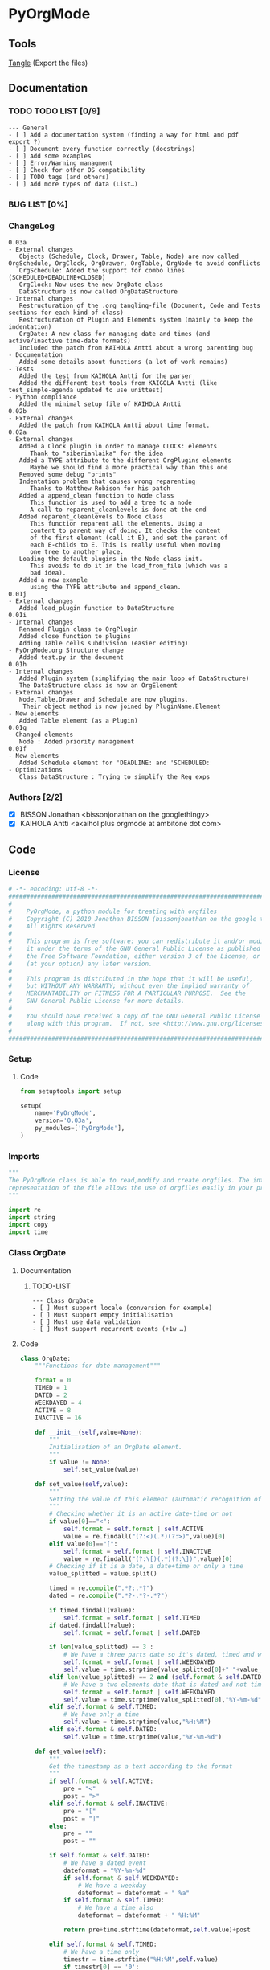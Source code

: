 #+BABEL: :comments no
#+VERSION: 0.03a
 
* PyOrgMode
** Tools
   [[elisp:org-babel-tangle][Tangle]] (Export the files)
** Documentation
*** TODO TODO LIST [0/9]
    :PROPERTIES:
    :ID:       6d76f100-d4a8-44f3-8206-d5da6c095f78
    :END:
#+begin_src ascii :tangle TODO :exports code
--- General
- [ ] Add a documentation system (finding a way for html and pdf export ?)
- [ ] Document every function correctly (docstrings)
- [ ] Add some examples
- [ ] Error/Warning managment
- [ ] Check for other OS compatibility
- [ ] TODO tags (and others)
- [ ] Add more types of data (List…) 
#+end_src
*** BUG LIST [0%]
*** ChangeLog
    :PROPERTIES:
    :ID:       b2c042e4-e1f4-49ed-8f0e-2b5f8671e080
    :END:
#+begin_src ascii :tangle ChangeLog :exports code
0.03a
- External changes
   Objects (Schedule, Clock, Drawer, Table, Node) are now called OrgSchedule, OrgClock, OrgDrawer, OrgTable, OrgNode to avoid conflicts
   OrgSchedule: Added the support for combo lines (SCHEDULED+DEADLINE+CLOSED)
   OrgClock: Now uses the new OrgDate class
   DataStructure is now called OrgDataStructure
- Internal changes
   Restructuration of the .org tangling-file (Document, Code and Tests sections for each kind of class)
   Restructuration of Plugin and Elements system (mainly to keep the indentation)
   OrgDate: A new class for managing date and times (and active/inactive time-date formats)
   Included the patch from KAIHOLA Antti about a wrong parenting bug
- Documentation
   Added some details about functions (a lot of work remains)
- Tests
   Added the test from KAIHOLA Antti for the parser
   Added the different test tools from KAIGOLA Antti (like test_simple-agenda updated to use unittest)
- Python compliance
   Added the minimal setup file of KAIHOLA Antti
0.02b
- External changes
   Added the patch from KAIHOLA Antti about time format.
0.02a
- External changes
   Added a Clock plugin in order to manage CLOCK: elements
      Thank to "siberianlaika" for the idea
   Added a TYPE attribute to the different OrgPlugins elements
      Maybe we should find a more practical way than this one
   Removed some debug "prints"
   Indentation problem that causes wrong reparenting
      Thanks to Matthew Robison for his patch
   Added a append_clean function to Node class
      This function is used to add a tree to a node
      A call to reparent_cleanlevels is done at the end
   Added reparent_cleanlevels to Node class
      This function reparent all the elements. Using a 
      content to parent way of doing. It checks the content
      of the first element (call it E), and set the parent of
      each E-childs to E. This is really useful when moving
      one tree to another place.
   Loading the default plugins in the Node class init.
      This avoids to do it in the load_from_file (which was a 
      bad idea).
   Added a new example 
      using the TYPE attribute and append_clean.
0.01j
- External changes
   Added load_plugin function to DataStructure
0.01i
- Internal changes
   Renamed Plugin class to OrgPlugin
   Added close function to plugins
   Adding Table cells subdivision (easier editing)
- PyOrgMode.org Structure change
   Added test.py in the document
0.01h
- Internal changes
   Added Plugin system (simplifying the main loop of DataStructure)
   The DataStructure class is now an OrgElement
- External changes
   Node,Table,Drawer and Schedule are now plugins.
    Their object method is now joined by PluginName.Element
- New elements
   Added Table element (as a Plugin)
0.01g
- Changed elements
   Node : Added priority management
0.01f
- New elements
   Added Schedule element for 'DEADLINE: and 'SCHEDULED:
- Optimizations
   Class DataStructure : Trying to simplify the Reg exps
#+end_src
*** Authors [2/2]
- [X] BISSON Jonathan <bissonjonathan on the googlethingy>
- [X] KAIHOLA Antti <akaihol plus orgmode at ambitone dot com>
** Code
*** License
    :PROPERTIES:
    :ID:       31a46da7-f49b-4826-9c46-1513054f6202
    :END:
#+srcname: license_comments
#+begin_src python :tangle PyOrgMode.py :exports code
  # -*- encoding: utf-8 -*-
  ##############################################################################
  #
  #    PyOrgMode, a python module for treating with orgfiles
  #    Copyright (C) 2010 Jonathan BISSON (bissonjonathan on the google thing).
  #    All Rights Reserved
  #
  #    This program is free software: you can redistribute it and/or modify
  #    it under the terms of the GNU General Public License as published by
  #    the Free Software Foundation, either version 3 of the License, or
  #    (at your option) any later version.
  #
  #    This program is distributed in the hope that it will be useful,
  #    but WITHOUT ANY WARRANTY; without even the implied warranty of
  #    MERCHANTABILITY or FITNESS FOR A PARTICULAR PURPOSE.  See the
  #    GNU General Public License for more details.
  #
  #    You should have received a copy of the GNU General Public License
  #    along with this program.  If not, see <http://www.gnu.org/licenses/>.
  #
  ##############################################################################
#+end_src
*** Setup
**** Code
     :PROPERTIES:
     :ID:       ce230397-f460-4184-954c-ddc19f365256
     :END:
#+srcname: setup.org
#+begin_src python :tangle setup.py :exports code
from setuptools import setup

setup(
    name='PyOrgMode',
    version='0.03a',
    py_modules=['PyOrgMode'],
)
#+end_src
*** Imports
    :PROPERTIES:
    :ID:       5fa2a7a6-476a-43c2-81f4-0fee4ee86fe2
    :END:
#+srcname: imports
#+begin_src python :tangle PyOrgMode.py :exports code
  """
  The PyOrgMode class is able to read,modify and create orgfiles. The internal
  representation of the file allows the use of orgfiles easily in your projects.
  """
  
  import re
  import string
  import copy
  import time
#+end_src
*** Class OrgDate
**** Documentation
***** TODO-LIST
      :PROPERTIES:
      :ID:       bfedf310-51ec-4c51-a193-aaf36e3a7ea7
      :END:
#+begin_src ascii :tangle TODO :exports code
--- Class OrgDate
- [ ] Must support locale (conversion for example)
- [ ] Must support empty initialisation
- [ ] Must use data validation
- [ ] Must support recurrent events (+1w …)
#+end_src
**** Code
    :PROPERTIES:
    :ID:       c420b975-747f-448a-bdc4-6454f9ffaea6
    :END:
#+srcname: class_OrgDate
#+begin_src python :tangle PyOrgMode.py :exports code
  class OrgDate:
      """Functions for date management"""
  
      format = 0
      TIMED = 1
      DATED = 2
      WEEKDAYED = 4
      ACTIVE = 8
      INACTIVE = 16
  
      def __init__(self,value=None):
          """
          Initialisation of an OrgDate element.
          """
          if value != None:
              self.set_value(value)
  
      def set_value(self,value):
          """
          Setting the value of this element (automatic recognition of format)
          """
          # Checking whether it is an active date-time or not
          if value[0]=="<":
              self.format = self.format | self.ACTIVE
              value = re.findall("(?:<)(.*)(?:>)",value)[0]
          elif value[0]=="[":
              self.format = self.format | self.INACTIVE
              value = re.findall("(?:\[)(.*)(?:\])",value)[0]
          # Checking if it is a date, a date+time or only a time
          value_splitted = value.split()
  
          timed = re.compile(".*?:.*?")
          dated = re.compile(".*?-.*?-.*?")
  
          if timed.findall(value):
              self.format = self.format | self.TIMED
          if dated.findall(value):
              self.format = self.format | self.DATED
  
          if len(value_splitted) == 3 :
              # We have a three parts date so it's dated, timed and weekdayed
              self.format = self.format | self.WEEKDAYED
              self.value = time.strptime(value_splitted[0]+" "+value_splitted[2],"%Y-%m-%d %H:%M")
          elif len(value_splitted) == 2 and (self.format & self.DATED) and not (self.format & self.TIMED):
              # We have a two elements date that is dated and not timed. So we must have a dated weekdayed item
              self.format = self.format | self.WEEKDAYED
              self.value = time.strptime(value_splitted[0],"%Y-%m-%d")
          elif self.format & self.TIMED:
              # We have only a time
              self.value = time.strptime(value,"%H:%M")
          elif self.format & self.DATED:
              self.value = time.strptime(value,"%Y-%m-%d")            
  
      def get_value(self):
          """
          Get the timestamp as a text according to the format
          """
          if self.format & self.ACTIVE:
              pre = "<"
              post = ">"
          elif self.format & self.INACTIVE:
              pre = "["
              post = "]"
          else:
              pre = ""
              post = ""
  
          if self.format & self.DATED:
              # We have a dated event
              dateformat = "%Y-%m-%d"
              if self.format & self.WEEKDAYED:
                  # We have a weekday
                  dateformat = dateformat + " %a"
              if self.format & self.TIMED:
                  # We have a time also
                  dateformat = dateformat + " %H:%M"
  
              return pre+time.strftime(dateformat,self.value)+post
  
          elif self.format & self.TIMED:
              # We have a time only
              timestr = time.strftime("%H:%M",self.value)
              if timestr[0] == '0':
                  return timestr[1:]
              return pre+timestr+post
  
#+end_src
**** Test
    :PROPERTIES:
    :ID:       29be57c8-e722-4b00-82e9-d663b260548f
    :END:
#+srcname: test_clock.org
#+begin_src python :tangle test_clock.py :exports code
  import PyOrgMode
  import time
  import unittest
  
  
  class TestClockElement(unittest.TestCase):
      def test_duration_format(self):
          """Durations are formatted identically to org-mode"""

          for hour in '0', '1', '5', '10', '12', '13', '19', '23':
              for minute in '00', '01', '29', '40', '59':
                  orig_str = '%s:%s' % (hour, minute)
                  orgdate_element = PyOrgMode.OrgDate(orig_str)
                  formatted_str = orgdate_element.get_value()
                  self.assertEqual(formatted_str, orig_str)
    
  if __name__ == '__main__':
      unittest.main()
  
#+end_src

*** TODO Class OrgList
**** Documentation
***** TODO-LIST
      :PROPERTIES:
      :ID:       d7335213-0d1b-440c-9666-ce2420cfaa25
      :END:
#+begin_src ascii :tangle TODO :exports code
--- Class OrgList
- [ ] Must be written
#+end_src
*** TODO Class OrgProtocol
**** Documentation
***** TODO-LIST
      :PROPERTIES:
      :ID:       5a19bf8a-4741-4feb-9993-ecc1a0a35000
      :END:
#+begin_src ascii :tangle TODO :exports code
--- Class OrgProtocol
- [ ] Must be written
#+end_src
*** Class OrgPlugin
**** Documentation
**** Code
    :PROPERTIES:
    :ID:       e78f2703-0843-43d5-8915-e59b411e0617
    :END:
#+srcname: class_OrgPlugin
#+begin_src python :tangle PyOrgMode.py :exports code
  class OrgPlugin:
      """
      Generic class for all plugins
      """
      def __init__(self):
          """ Generic initialization """
          self.treated = True
          self.keepindent = True # By default, the plugin system stores the indentation before the treatment
          self.keepindent_value = ""
  
      def treat(self,current,line):
          """ This is a wrapper function for _treat. Asks the plugin if he can manage this kind of line. Returns True if it can """
          self.treated = True
          if self.keepindent :
              self.keepindent_value = line[0:len(line)-len(line.lstrip(" \t"))] # Keep a trace of the indentation
              return self._treat(current,line.lstrip(" \t"))
          else:
              return self._treat(current,line)
  
      def _treat(self,current,line):
          """ This is the function used by the plugin for the management of the line. """
          self.treated = False
          return current
  
      def _append(self,current,element):
          """ Internal function that adds to current. """
          if self.keepindent and hasattr(element,"set_indent"):
              element.set_indent(self.keepindent_value)
          return current.append(element)
  
      def close(self,current):
          """ A wrapper function for closing the module. """
          self.treated = False
          return self._close(current)
      def _close(self,current):
          """ This is the function used by the plugin to close everything that have been opened. """
          self.treated = False
          return current
#+end_src
*** Class OrgElement
**** Documentation
**** Code
    :PROPERTIES:
    :ID:       caea64f7-03b1-4f45-8abe-81819d89c6a9
    :END:
#+srcname: class_OrgElement
#+begin_src python :tangle PyOrgMode.py :exports code
  class OrgElement:
      """
      Generic class for all Elements excepted text and unrecognized ones
      """ 
      def __init__(self):
          self.content=[]
          self.parent=None
          self.level=0
          self.indent = ""

      def append(self,element):
          # TODO Check validity
          self.content.append(element)
          # Check if the element got a parent attribute
          # If so, we can have childrens into this element
          if hasattr(element,"parent"):
              element.parent = self
          return element

      def set_indent(self,indent):
          """ Transfer the indentation from plugin to element. """
          self.indent = indent

      def output(self):
          """ Wrapper for the text output. """
          return self.indent+self._output()
      def _output(self):
          """ This is the function really used by the plugin. """
          return ""

      def __str__(self):
          """ Used to return a text when called. """
          return self.output()
  
#+end_src
*** Class OrgClock
**** Documentation
**** Code
    :PROPERTIES:
    :ID:       6f9f2e24-8e1d-4cbf-9fc4-bfe3a13a9b0f
    :END:
#+srcname: class_OrgClock
#+begin_src python :tangle PyOrgMode.py :exports code
  class OrgClock(OrgPlugin):
      """Plugin for Clock elements"""
      def __init__(self):
          OrgPlugin.__init__(self)
          self.regexp = re.compile("(?:\s*)CLOCK:(?:\s*)((?:<|\[).*(?:>||\]))--((?:<|\[).*(?:>||\])).*=>\s*(.*)")
      def _treat(self,current,line):
          clocked = self.regexp.findall(line)
          if clocked:
              self._append(current,self.Element(clocked[0][0], clocked[0][1], clocked[0][2]))
          else:
              self.treated = False
          return current
     
      class Element(OrgElement):
          """Clock is an element taking into account CLOCK elements"""
          TYPE = "CLOCK_ELEMENT"
          def __init__(self,start="",stop="",duration=""):
              OrgElement.__init__(self)
              self.start = OrgDate(start)
              self.stop = OrgDate(stop)
              self.duration = OrgDate(duration)
          def _output(self):
              """Outputs the Clock element in text format (e.g CLOCK: [2010-11-20 Sun 19:42]--[2010-11-20 Sun 20:14] =>  0:32)"""
              return "CLOCK: " + self.start.get_value() + "--"+ self.stop.get_value() + " =>  "+self.duration.get_value()+"\n"
  
#+end_src
*** Class OrgSchedule
**** Documentation
***** TODO-LIST
      :PROPERTIES:
      :ID:       59f13d81-c365-40ae-82fd-38246b74fa48
      :END:
#+begin_src ascii :tangle TODO :exports code
--- Class OrgSchedule
#+end_src
**** Code
    :PROPERTIES:
    :ID:       c630bcdb-1a8c-42e0-be7d-00b291478083
    :END:
#+srcname: class_OrgSchedule
#+begin_src python :tangle PyOrgMode.py :exports code
  class OrgSchedule(OrgPlugin):
      """Plugin for Schedule elements"""
      # TODO: Need to find a better way to do this
      def __init__(self):
          OrgPlugin.__init__(self)
  
          self.regexp_scheduled = re.compile("SCHEDULED: ((<|\[).*?(>|\]))")
          self.regexp_deadline = re.compile("DEADLINE: ((<|\[).*?(>|\]))")
          self.regexp_closed = re.compile("CLOSED: ((<|\[).*?(>|\]))")
      def _treat(self,current,line):
          scheduled = self.regexp_scheduled.findall(line)
          deadline = self.regexp_deadline.findall(line)
          closed = self.regexp_closed.findall(line)
    
          if scheduled != []:
              scheduled = scheduled[0][0]
          if closed != []:
              closed = closed[0][0]
          if deadline != []:
              deadline = deadline[0][0]

          if scheduled or deadline or closed:
              self._append(current,self.Element(scheduled, deadline,closed))
          else:
              self.treated = False
          return current
  
      class Element(OrgElement):
          """Schedule is an element taking into account DEADLINE, SCHEDULED and CLOSED parameters of elements"""
          DEADLINE = 1
          SCHEDULED = 2
          CLOSED = 4
          TYPE = "SCHEDULE_ELEMENT"
          def __init__(self,scheduled=[],deadline=[],closed=[]):
              OrgElement.__init__(self)
              self.type = 0
    
              if scheduled != []:
                  self.type = self.type | self.SCHEDULED
                  self.scheduled = OrgDate(scheduled)
              if deadline != []:
                  self.type = self.type | self.DEADLINE
                  self.deadline = OrgDate(deadline)
              if closed  != []:
                  self.type = self.type | self.CLOSED
                  self.closed = OrgDate(closed)
    
          def _output(self):
              """Outputs the Schedule element in text format (e.g SCHEDULED: <2010-10-10 10:10>)"""
              output = ""
              if self.type & self.SCHEDULED:
                  output = output + "SCHEDULED: "+self.scheduled.get_value()+" "
              if self.type & self.DEADLINE:
                  output = output + "DEADLINE: "+self.deadline.get_value()+" "
              if self.type & self.CLOSED:
                  output = output + "CLOSED: "+self.closed.get_value()+" "
              if output != "":
                  output = output.rstrip() + "\n"
              return output
  
    
#+end_src
*** Class OrgDrawer
**** Documentation
**** Code
    :PROPERTIES:
    :ID:       72f6c28a-d103-4462-888e-297d49d0122e
    :END:
#+srcname: class_OrgDrawer
#+begin_src python :tangle PyOrgMode.py :exports code
  class OrgDrawer(OrgPlugin):
      """A Plugin for drawers"""
      def __init__(self):
          OrgPlugin.__init__(self)
          self.regexp = re.compile("^(?:\s*?)(?::)(\S.*?)(?::)\s*(.*?)$")
      def _treat(self,current,line):
          drawer = self.regexp.search(line)
          if isinstance(current, OrgDrawer.Element): # We are in a drawer
              if drawer:
                  if drawer.group(1) == "END": # Ending drawer
                      current = current.parent
                  elif drawer.group(2): # Adding a property
                      self._append(current,self.Property(drawer.group(1),drawer.group(2)))
              else: # Adding text in drawer
                  self._append(current,line.rstrip("\n"))
          elif drawer: # Creating a drawer
              current = self._append(current,OrgDrawer.Element(drawer.group(1)))
          else:
              self.treated = False
              return current
          return current # It is a drawer, change the current also (even if not modified)
      
      class Element(OrgElement):
          """A Drawer object, containing properties and text"""
          TYPE = "DRAWER_ELEMENT"
          def __init__(self,name=""):
              OrgElement.__init__(self)
              self.name = name
          def _output(self):
              output = ":" + self.name + ":\n"
              for element in self.content:
                  output = output + str(element) + "\n"
              output = output + self.indent + ":END:\n"
              return output
      class Property(OrgElement):
          """A Property object, used in drawers."""
          def __init__(self,name="",value=""):
              OrgElement.__init__(self)
              self.name = name
              self.value = value
          def _output(self):
              """Outputs the property in text format (e.g. :name: value)"""
              return ":" + self.name + ": " + self.value
  
#+end_src
*** Class OrgTable
**** Documentation
***** TODO-LIST
      :PROPERTIES:
      :ID:       952976ac-f5fa-478d-b338-2b0a56fd4625
      :END:
#+begin_src ascii :tangle TODO :exports code
--- Class OrgTable
- [ ] Table edition (must add separators, cell length, length calculator…)
#+end_src
**** Code
    :PROPERTIES:
    :ID:       81c6b9ed-297a-49ab-8209-74873dfc524a
    :END:
#+srcname: class_OrgTable
#+begin_src python :tangle PyOrgMode.py :exports code
  class OrgTable(OrgPlugin):
      """A plugin for table managment"""
      def __init__(self):
          OrgPlugin.__init__(self)
          self.regexp = re.compile("^\s*\|")
      def _treat(self,current,line):
          table = self.regexp.match(line)
          if table:
              if not isinstance(current,self.Element):
                  current = current.append(self.Element())
              current.append(line.rstrip().strip("|").split("|"))
          else:
              if isinstance(current,self.Element):
                  current = current.parent
              self.treated = False
          return current
  
      class Element(OrgElement):
          """
          A Table object
          """
          TYPE = "TABLE_ELEMENT"
          def __init__(self):
              OrgElement.__init__(self)
          def _output(self):
              output = ""
              for element in self.content:
                  output = output + "|"
                  for cell in element:
                      output = output + str(cell) + "|"
                  output = output + "\n"
              return output
          
  
#+end_src
*** Class OrgNode
**** Documentation
***** TODO-LIST
      :PROPERTIES:
      :ID:       4f0bd500-f920-4661-822b-e3581ca59e10
      :END:
#+begin_src ascii :tangle TODO :exports code
--- Class OrgNode
- [ ] Add the intra-header scheduling
#+end_src
**** Code
    :PROPERTIES:
    :ID:       3b4ae05e-be52-4854-a638-ecc8d2480512
    :END:
#+srcname: class_OrgNode
#+begin_src python :tangle PyOrgMode.py :exports code
  class OrgNode(OrgPlugin):
      def __init__(self):
          OrgPlugin.__init__(self)
          self.regexp = re.compile("^(\*+)\s*(\[.*\])?\s*(.*)$")
          self.keepindent = False # If the line starts by an indent, it is not a node
      def _treat(self,current,line):
          heading = self.regexp.findall(line)
          if heading: # We have a heading
  
              if current.parent :
                  current.parent.append(current)
    
                    # Is that a new level ?
              if (len(heading[0][0]) > current.level): # Yes
                  parent = current # Parent is now the current node
              else:
                  parent = current.parent # If not, the parent of the current node is the parent
                  # If we are going back one or more levels, walk through parents
                  while len(heading[0][0]) < current.level:
                      current = current.parent
                      parent = current.parent
              # Creating a new node and assigning parameters
              current = OrgNode.Element() 
              current.level = len(heading[0][0])
              current.heading = re.sub(":([\w]+):","",heading[0][2]) # Remove tags
              current.priority = heading[0][1]
              current.parent = parent
                    
                    # Looking for tags
              heading_without_links = re.sub(" \[(.+)\]","",heading[0][2])
              current.tags = re.findall(":([\w]+):",heading_without_links)
          else:
              self.treated = False
          return current
      def _close(self,current):
          # Add the last node
          if current.level>0:
              current.parent.append(current)
  
      class Element(OrgElement):
          # Defines an OrgMode Node in a structure
          # The ID is auto-generated using uuid.
          # The level 0 is the document itself
          TYPE = "NODE_ELEMENT"    
          def __init__(self):
              OrgElement.__init__(self)
              self.content = []       
              self.level = 0
              self.heading = ""
              self.priority = ""
              self.tags = []
            # TODO  Scheduling structure
    
          def _output(self):
              output = ""
              
              if hasattr(self,"level"):
                  output = output + "*"*self.level
    
              if self.parent is not None:
                  output = output + " "
                  if self.priority:
                      output = output + self.priority + " "
                  output = output + self.heading
    
                  for tag in self.tags:
                      output= output + ":" + tag + ":"
    
                  output = output + "\n"
      
              for element in self.content:
                  output = output + element.__str__()
    
              return output
          def append_clean(self,element):
              if isinstance(element,list):
                  self.content.extend(element)
              else:
                  self.content.append(element)
              self.reparent_cleanlevels(self)
          def reparent_cleanlevels(self,element=None,level=None):
              """
              Reparent the childs elements of 'element' and make levels simpler.
              Useful after moving one tree to another place or another file.
              """
              if element == None:
                  element = self.root
              if hasattr(element,"level"):
                  if level == None:
                      level = element.level
                  else:
                      element.level = level
  
              if hasattr(element,"content"):
                  for child in element.content:
                      if hasattr(child,"parent"):
                          child.parent = element
                          self.reparent_cleanlevels(child,level+1)    
  
#+end_src
*** Class OrgDataStructure
**** Documentation
**** Code
    :PROPERTIES:
    :ID:       123f19bd-309b-4bda-91de-9c1ca202fac4
    :END:
#+srcname: class_Property
#+begin_src python :tangle PyOrgMode.py :exports code
  class OrgDataStructure(OrgElement):
      """
      Data structure containing all the nodes
      The root property contains a reference to the level 0 node
      """
      root = None
      TYPE = "DATASTRUCTURE_ELEMENT"
      def __init__(self):
          OrgElement.__init__(self)
          self.plugins = []
          self.load_plugins(OrgTable(),OrgDrawer(),OrgNode(),OrgSchedule(),OrgClock())
          # Add a root element
          # The root node is a special node (no parent) used as a container for the file
          self.root = OrgNode.Element()
          self.root.parent = None
          self.level = 0
  
      def load_plugins(self,*arguments,**keywords):
          """
          Used to load plugins inside this DataStructure
          """
          for plugin in arguments:
              self.plugins.append(plugin)
      def load_from_file(self,name):
          """
          Used to load an org-file inside this DataStructure
          """
          current = self.root
          file = open(name,'r')
  
          for line in file:
              
              for plugin in self.plugins:
                  current = plugin.treat(current,line)
                  if plugin.treated: # Plugin found something
                      treated = True
                      break;
                  else:
                      treated = False
              if not treated and line is not None: # Nothing special, just content
                  current.append(line)
  
          for plugin in self.plugins:
              current = plugin.close(current)
          file.close()
  
      def save_to_file(self,name,node=None):
          """
          Used to save an org-file corresponding to this DataStructure
          """
          output = open(name,'w')
          if node == None:
              node = self.root
          output.write(str(node))
          output.close()
  
#+end_src
**** Test
     :PROPERTIES:
     :ID:       6b0735e0-cd0c-422c-b54a-5eac0d1ba55a
     :END:
#+srcname: test_parser.org
#+begin_src python :tangle test_parser.py :exports code
import PyOrgMode
import tempfile
import unittest


class TestParser(unittest.TestCase):
    """Test the org file parser with a simple org structure"""

    def setUp(self):
        """Parse the org structure from a temporary file"""
        orgfile = tempfile.NamedTemporaryFile()
        orgfile.write('\n'.join((
            '* one',
            '* two',
            '** two point one',
            '* three',
            '')).encode('UTF-8'))
        orgfile.flush()
        self.tree = PyOrgMode.OrgDataStructure()
        try:
            self.tree.load_from_file(orgfile.name)
        finally:
            orgfile.close()

    def test_has_three_top_level_headings(self):
        """The example has three top-level headings"""
        self.assertEqual(len(self.tree.root.content), 3)

    def test_second_item_has_a_subheading(self):
        """The second top-level heading has one subheading"""
        self.assertEqual(len(self.tree.root.content[1].content), 1)


if __name__ == '__main__':
    unittest.main()

#+end_src
** Tests
*** Take test.org, outputs output.org
    :PROPERTIES:
    :ID:       f02cbd6b-e66e-4afa-9f00-ce6c0ea174d5
    :END:
#+srcname: test_test.org
#+begin_src python :tangle test.py :exports code
  """Tests for parsing and outputting a simple .org test file
   
   You need the fr_FR.UTF-8 locale to run these tests
   """
   
  import locale
  import PyOrgMode
  try:
      import unittest2 as unittest
  except ImportError:
      import unittest
   
   
  def _normalize_ignored(line):
      """Normalize a line to ignore differences which aren't yet handled"""
      line = line.replace(':ORDERED:  t', ':ORDERED: t')
      return line
  
  
  class TestExampleOrgFile(unittest.TestCase):
      def test_test_org(self):
          test = PyOrgMode.OrgDataStructure()
          test.load_from_file("test.org")
          locale.setlocale(locale.LC_ALL, 'fr_FR.UTF-8')
          test.save_to_file("output.org")
          original = [_normalize_ignored(line) for line in open("test.org")]
          saved = [_normalize_ignored(line) for line in open("output.org")]
          self.assertEqual(saved, original)
  
  if __name__ == '__main__':
      unittest.main()
  
#+end_src
*** Read all the DEADLINE and SCHEDULED elements and put them in a file alone
    :PROPERTIES:
    :ID:       bb466fe7-ee89-408e-850d-25923e31ba0f
    :END:
#+srcname: test_simple-agenda.org
#+begin_src python :tangle test_simple-agenda.py :exports code
  import PyOrgMode
  import copy
  try:
      import unittest2 as unittest
  except ImportError:
      import unittest
  
  
  def Get_Scheduled_Elements(element, data=[]):
      """
      Grab the data from all scheduled elements for all the tree defined by 'element' recursively.
      Returns all the elements as an array.
      """
      if hasattr(element,"content"):
          for child in element.content:
              if hasattr(child,"TYPE"):
                  if child.TYPE == "SCHEDULE_ELEMENT":
                      # This element is scheduled, we are creating a copy of it
                      data.append(copy.deepcopy(child.parent))
              Get_Scheduled_Elements(child,data)
      return data
  
  
  class TestAgenda(unittest.TestCase):
      def test_agenda(self):
          # Creating the input and output files data structures
          input_file = PyOrgMode.OrgDataStructure()
          output_file = PyOrgMode.OrgDataStructure()
  
          # Loading from agenda.org file
          input_file.load_from_file("agenda.org")
  
          # Get the scheduled elements (those with SCHEDULE, DEADLINE in them, not in the node name)
          scheduled_elements = Get_Scheduled_Elements(input_file.root)
  
          # Assign these element to the root (reparent each elements recursively, relevel them cleanly)
          output_file.root.append_clean(scheduled_elements)
  
          output_file.save_to_file("test_scheduled_output.org")

          saved = open("test_scheduled_output.org").readlines()
          self.assertEqual(saved, ['* Element 1\n',
                                   '   SCHEDULED: <2011-02-08>\n',
                                   '* Element 3\n',
                                   '   DEADLINE: <2011-02-08>\n',
                                   '** Test\n',
                                   '** Element 4\n',
                                   '   SCHEDULED: <2011-02-08>\n',
                                   '*** Couic\n',
                                   '* Element 4\n',
                                   '   SCHEDULED: <2011-02-08>\n',
                                   '** Couic\n'])
  
  
  if __name__ == '__main__':
      unittest.main()
#+end_src
*** Date and time formatting
*** RegExLab
This part is used for internal testing. It allows you to test some piece of code inside your org document.
    :PROPERTIES:
    :ID:       906a3e71-fba9-43a1-bed4-2ec5a120024d
    :END:
Just use C-c C-c to execute this code
#+srcname: regexlab.org
#+begin_src python :exports code
import re
test_regexp = re.compile("")
result = test_regexp.findall("")
return(result)
#+end_src

#+results: regexlab.org
|   |

